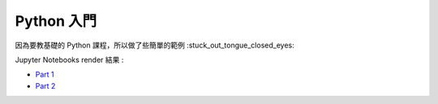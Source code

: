 ========================================
Python 入門
========================================

因為要教基礎的 Python 課程，所以做了些簡單的範例 :stuck_out_tongue_closed_eyes:

Jupyter Notebooks render 結果 :

* `Part 1 <http://nbviewer.ipython.org/github/wdv4758h/Python-Introduction/blob/master/Python%20%E5%85%A5%E9%96%80.ipynb>`_
* `Part 2 <http://nbviewer.ipython.org/github/wdv4758h/Python-Introduction/blob/master/Python%20%E5%85%A5%E9%96%80%20-%20Part%202.ipynb>`_
